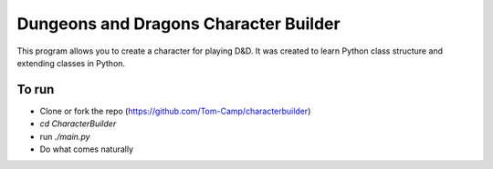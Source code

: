 ======================================
Dungeons and Dragons Character Builder
======================================
This program allows you to create a character for playing D&D.
It was created to learn Python class structure and extending classes in Python.

To run
------
- Clone or fork the repo (https://github.com/Tom-Camp/characterbuilder)
- `cd CharacterBuilder`
- run `./main.py`
- Do what comes naturally